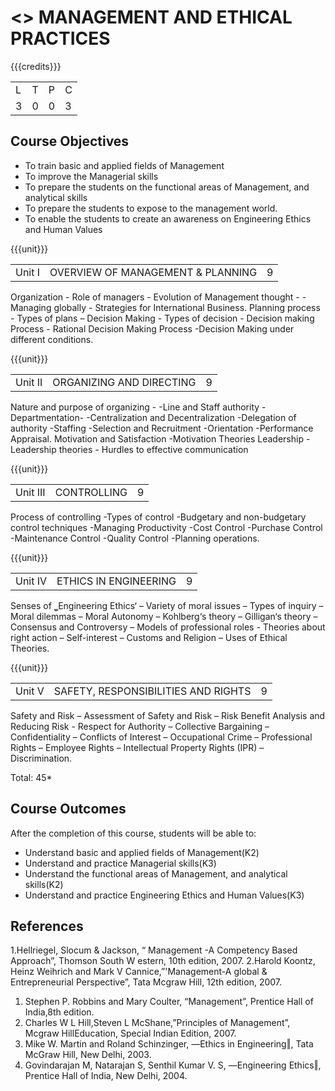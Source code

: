 * <<<704>>> MANAGEMENT AND ETHICAL PRACTICES
:properties:
:author: Dr. G. Raghuraman and Dr. R. Kanchana
:end:

#+startup: showall

{{{credits}}}
| L | T | P | C |
| 3 | 0 | 0 | 3 |

** Course Objectives
- To train basic and applied fields of Management
- To improve the Managerial skills 
- To prepare the students on the functional areas of Management, and analytical skills
- To prepare the students to expose to the management world.
- To enable the students to create an awareness on Engineering Ethics and Human Values


{{{unit}}}
|Unit I | OVERVIEW OF MANAGEMENT & PLANNING | 9 |
Organization - Role of managers - Evolution of Management thought - - Managing globally - Strategies for International Business. Planning process - Types of plans – Decision Making - Types of decision - Decision making Process - Rational Decision Making Process -Decision Making under different conditions.

{{{unit}}}
|Unit II | ORGANIZING AND DIRECTING | 9 |
Nature and purpose of organizing - -Line and Staff authority -Departmentation- -Centralization and Decentralization -Delegation of authority -Staffing -Selection and Recruitment -Orientation -Performance Appraisal. Motivation and Satisfaction -Motivation Theories Leadership -Leadership theories - Hurdles to effective communication

{{{unit}}}
|Unit III | CONTROLLING | 9 |
Process of controlling -Types of control -Budgetary and non-budgetary control techniques -Managing Productivity -Cost Control -Purchase Control -Maintenance Control -Quality Control -Planning operations.

{{{unit}}}
|Unit IV | ETHICS IN ENGINEERING | 9 |
Senses of ‗Engineering Ethics‘ – Variety of moral issues – Types of inquiry – Moral dilemmas – Moral Autonomy – Kohlberg‘s theory – Gilligan‘s theory – Consensus and Controversy – Models of professional roles - Theories about right action – Self-interest – Customs and Religion – Uses of Ethical Theories.

{{{unit}}}
|Unit V | SAFETY, RESPONSIBILITIES AND RIGHTS | 9 |
Safety and Risk – Assessment of Safety and Risk – Risk Benefit Analysis and Reducing Risk - Respect for Authority – Collective Bargaining – Confidentiality – Conflicts of Interest – Occupational Crime – Professional Rights – Employee Rights – Intellectual Property Rights (IPR) – Discrimination.

\hfill *Total: 45*

** Course Outcomes
After the completion of this course, students will be able to: 
- Understand basic and applied fields of Management(K2)
- Understand and practice Managerial skills(K3)
- Understand the functional areas of Management, and analytical skills(K2)
- Understand and practice Engineering Ethics and Human Values(K3)
      
** References
1.Hellriegel, Slocum & Jackson, “ Management -A Competency Based Approach”, Thomson South W estern, 10th edition, 2007.
2.Harold Koontz, Heinz Weihrich and Mark V Cannice,”'Management-A global & Entrepreneurial Perspective”, Tata Mcgraw Hill, 12th edition, 2007.
3. Stephen P. Robbins and Mary Coulter, “Management”, Prentice Hall of India,8th edition. 
4. Charles W L Hill,Steven L McShane,”Principles of Management”, Mcgraw HillEducation, Special Indian Edition, 2007.
5. Mike W. Martin and Roland Schinzinger, ―Ethics in Engineering‖, Tata McGraw Hill, New Delhi, 2003. 
6. Govindarajan M, Natarajan S, Senthil Kumar V. S, ―Engineering Ethics‖, Prentice Hall of India, New Delhi, 2004. 
